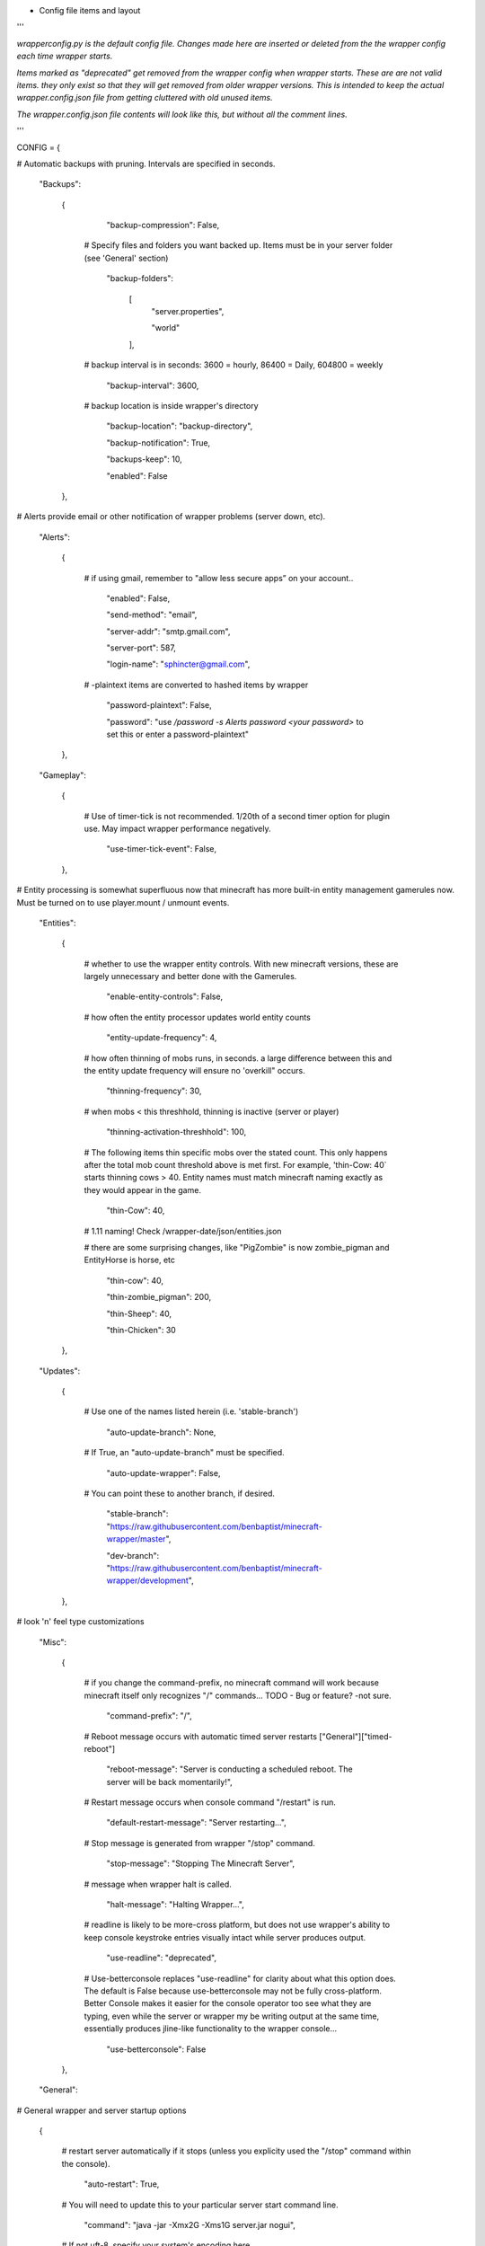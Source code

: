 
-  Config file items and layout

'''

*wrapperconfig.py is the default config file.  Changes made
here are inserted or deleted from the the wrapper config
each time wrapper starts.*

*Items marked as "deprecated" get removed from the wrapper
config when wrapper starts.  These are are not valid items.
they only exist so that they will get removed from older
wrapper versions.  This is intended to keep the actual
wrapper.config.json file from getting cluttered with old
unused items.*

*The wrapper.config.json file contents will look like this,
but without all the comment lines.*

'''

CONFIG = {

# Automatic backups with pruning. Intervals are specified in seconds.

    "Backups":

        {

            "backup-compression": False,

         # Specify files and folders you want backed up.  Items must be in your server folder (see 'General' section)

            "backup-folders":

                [
                    "server.properties",

                    "world"

                ],

         # backup interval is in seconds: 3600 = hourly, 86400 = Daily, 604800 = weekly

            "backup-interval": 3600,

         # backup location is inside wrapper's directory

            "backup-location": "backup-directory",

            "backup-notification": True,

            "backups-keep": 10,

            "enabled": False

        },

# Alerts provide email or other notification of wrapper problems (server down, etc).

    "Alerts":

        {

         # if using gmail, remember to "allow less secure apps” on your account..

            "enabled": False,

            "send-method": "email",

            "server-addr": "smtp.gmail.com",

            "server-port": 587,

            "login-name": "sphincter@gmail.com",

         # -plaintext items are converted to hashed items by wrapper

            "password-plaintext": False,

            "password": "use `/password -s Alerts password <your password>` to set this or enter a password-plaintext"

        },

    "Gameplay":

        {

         # Use of timer-tick is not recommended.  1/20th of a second timer option for plugin use. May impact wrapper performance negatively.

            "use-timer-tick-event": False,

        },

# Entity processing is somewhat superfluous now that minecraft has more built-in entity management gamerules now.  Must be turned on to use player.mount / unmount events.

    "Entities":

        {

         # whether to use the wrapper entity controls.  With new minecraft versions, these are largely unnecessary and better done with the Gamerules.

            "enable-entity-controls": False,

         # how often the entity processor updates world entity counts

            "entity-update-frequency": 4,

         # how often thinning of mobs runs, in seconds.  a large difference between this and the entity update frequency will ensure no 'overkill" occurs.

            "thinning-frequency": 30,

         # when mobs < this threshhold, thinning is inactive (server or player)

            "thinning-activation-threshhold": 100,

         # The following items thin specific mobs over the stated count.  This only happens after the total mob count threshold above is met first.  For example, 'thin-Cow: 40` starts thinning cows > 40.  Entity names must match minecraft naming exactly as they would appear in the game.

            "thin-Cow": 40,

         # 1.11 naming!  Check /wrapper-date/json/entities.json

         # there are some surprising changes, like "PigZombie" is now zombie_pigman and EntityHorse is horse, etc

            "thin-cow": 40,

            "thin-zombie_pigman": 200,

            "thin-Sheep": 40,

            "thin-Chicken": 30

        },

    "Updates":

        {

         # Use one of the names listed herein (i.e. 'stable-branch')

            "auto-update-branch": None,

         # If True, an "auto-update-branch" must be specified.

            "auto-update-wrapper": False,

         # You can point these to another branch, if desired.

            "stable-branch": "https://raw.githubusercontent.com/benbaptist/minecraft-wrapper/master",

            "dev-branch": "https://raw.githubusercontent.com/benbaptist/minecraft-wrapper/development",

        },

# look 'n' feel type customizations

    "Misc":

        {

         # if you change the command-prefix, no minecraft command will work because minecraft itself only recognizes "/" commands... TODO - Bug or feature? -not sure.

            "command-prefix": "/",

         # Reboot message occurs with automatic timed server restarts ["General"]["timed-reboot"]

            "reboot-message": "Server is conducting a scheduled reboot. The server will be back momentarily!",

         # Restart message occurs when console command "/restart" is run.

            "default-restart-message": "Server restarting...",

         # Stop message is generated from wrapper "/stop" command.

            "stop-message": "Stopping The Minecraft Server",

         # message when wrapper halt is called.

            "halt-message": "Halting Wrapper...",

         # readline is likely to be more-cross platform, but does not use wrapper's ability to keep console keystroke entries visually intact while server produces output.

            "use-readline": "deprecated",

         # Use-betterconsole replaces "use-readline" for clarity about what this option does.  The default is False because use-betterconsole may not be fully cross-platform.  Better Console makes it easier for the console operator too see what they are typing, even while the server or wrapper my be writing output at the same time, essentially produces jline-like functionality to the wrapper console...

            "use-betterconsole": False

        },

    "General":

# General wrapper and server startup options

        {

         # restart server automatically if it stops (unless you explicity used the "/stop" command within the console).

            "auto-restart": True,

         # You will need to update this to your particular server start command line.

            "command": "java -jar -Xmx2G -Xms1G server.jar nogui",

         # If not uft-8, specify your system's encoding here.

            "encoding": "utf-8",


         # Using the default '.' roots the server in the same folder with wrapper. Change this to another folder to keep the wrapper and server folders separate.  Do not use a trailing slash...  e.g. - '/full/pathto/the/server'

            "server-directory": ".",

         # server-name was moved to Web (it is used only by web module in code)

            "server-name": "deprecated",

            "shell-scripts": False,

            "timed-reboot": False,

         # salt is used internally for wrapper encryption.  Do not edit this; Wrapper will create the salt.  It does not matter much that it is on disk here, as the user must create a passphrase also.  This just prevents the need for a hardcoded salt and ensures each wrapper installation will use a different one.

            "salt": False,

            "timed-reboot-minutes": 1440,

            "timed-reboot-warning-minutes": 5,

         # wrapper detects server version and adjusts accordingly now.

            "pre-1.7-mode": "deprecated",

         # Deprecated for consistency with timed reboot "warning" being in "minutes", not seconds

            "timed-reboot-seconds": "deprecated",

         # The remaining items and functionality were moved to group "Updates" and deprecated from this section.

            "auto-update-branch": "deprecated",

            "auto-update-dev-build": "deprecated",

            "auto-update-wrapper": "deprecated",

            "stable-branch":  "deprecated",

            "dev-branch":  "deprecated",

        },

# This allows your users to communicate to and from the server via IRC and vice versa.

    "IRC":

        {

            "autorun-irc-commands":

                [
                    "COMMAND 1",

                    "COMMAND 2"

                ],

            "channels":

                [
                    "#wrapper"

                ],

            "command-character": ".",

            "control-from-irc": False,

         # enter a password here and wrapper will convert it to a hashed password

            "control-irc-pass-plaintext": False,

            "control-irc-pass": "from console use `/password IRC control-irc-pass <your password>`",

            "irc-enabled": False,

            "nick": "MinecraftWrap",

            "obstruct-nicknames": False,

         # enter a password here and wrapper will convert it to a hashed password

            "password-plaintext": False,

            "password": "from console use `/password IRC password <your password>`",

            "port": 6667,

            "server": "benbaptist.com",

            "show-channel-server": True,

            "show-irc-join-part": True

        },

# This is a man-in-the-middle proxy similar to BungeeCord, which is used for extra plugin functionality. Online-mode must be set to False in server.properties. Make sure that the server port is not accessible directly from the outside world.

# Note: the online-mode option here refers to the proxy only, not to the server's offline mode.  Each server's online mode will depend on its setting in server.properties.  If you experience issues, you might try turning network-compression-threshold to -1 (off) in server.properties.

    "Proxy":

        {



            "convert-player-files": False,

         # This actually does nothing in the code. TODO - re-implement this somewhere? perhaps in the server JSON response?

            "max-players": 1024,

         # the wrapper's online mode, NOT the server.

            "online-mode": True,

            "proxy-bind": "0.0.0.0",

            "proxy-enabled": False,

         # if wrapper is a sub world (wrapper needs to do extra work to spawn the player).

            "proxy-sub-world": False,

         # the wrapper's proxy port that accepts client connections from the internet. This port is exposed to the internet via your port forwards.

            "proxy-port": 25565,

         # Server port is deprecated - This port is autoconfigured from server console output now.

            "server-port": "deprecated",

         # spigot mode has some slightly "off" bytes in the login sequence.

            "spigot-mode": False,

         # silent bans cause your server to ignore sockets from that IP (for IP bans). This will cause your server to appear offline and avoid possible confrontations.

            "silent-ipban": True,

            "hidden-ops":

             # these players do not appear in the sample server player list pings.

                [

                    "SurestTexas00",

                    "BenBaptist"

                ]

        },

    "Web":

        {

            "public-stats": True,

            "web-allow-file-management": True,

            "web-bind": "0.0.0.0",

            "web-enabled": False,

         # enter a password here and wrapper will convert it to a hashed password

            "web-password-plaintext": False,

            "web-password": "to set this, from console use `/password Web web-password <your password>`",

            "web-port": 8070,

            "server-name": "Minecraft Server",

        }

    }

# 
